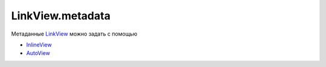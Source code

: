 LinkView.metadata
=================

Метаданные `LinkView <../>`__ можно задать с помощью

-  `InlineView <InlineView/>`__
-  `AutoView <AutoView/>`__
